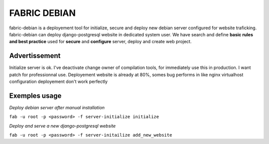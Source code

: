 FABRIC DEBIAN
=============

fabric-debian is a deployement tool for initialize, secure and deploy new debian server configured for website traficking. 
fabric-debian can deploy django-postgresql website in dedicated system user.
We have search and define **basic rules and best practice** used for **secure** and **configure** server, deploy and create web project.

Advertissement
--------------
Initialize server is ok. I've deactivate change owner of compilation tools, for immediately use this in production.
I want patch for professionnal use.
Deployement website is already at 80%, somes bug performs in like nginx virtualhost configuration deployement don't work perfectly

Exemples usage
--------------
*Deploy debian server after manual installation*

``fab -u root -p <password> -f server-initialize initialize``

*Deploy and serve a new django-postgresql website*

``fab -u root -p <password> -f server-initailize add_new_website``
